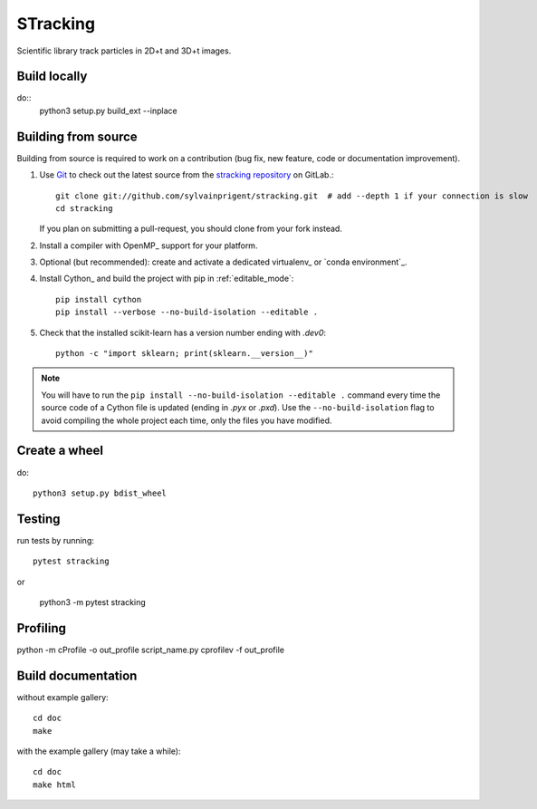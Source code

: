 =========
STracking
=========

Scientific library track particles in 2D+t and 3D+t images.

Build locally
=============

do::
    python3 setup.py build_ext --inplace


Building from source
====================

Building from source is required to work on a contribution (bug fix, new
feature, code or documentation improvement).

.. _git_repo:

#. Use `Git <https://git-scm.com/>`_ to check out the latest source from the
   `stracking repository <https://github.com/sylvainprigent/stracking>`_ on
   GitLab.::

        git clone git://github.com/sylvainprigent/stracking.git  # add --depth 1 if your connection is slow
        cd stracking

   If you plan on submitting a pull-request, you should clone from your fork
   instead.

#. Install a compiler with OpenMP_ support for your platform.

#. Optional (but recommended): create and activate a dedicated virtualenv_
   or `conda environment`_.

#. Install Cython_ and build the project with pip in :ref:`editable_mode`::

        pip install cython
        pip install --verbose --no-build-isolation --editable .

#. Check that the installed scikit-learn has a version number ending with
   `.dev0`::

    python -c "import sklearn; print(sklearn.__version__)"


.. note::

    You will have to run the ``pip install --no-build-isolation --editable .``
    command every time the source code of a Cython file is updated
    (ending in `.pyx` or `.pxd`). Use the ``--no-build-isolation`` flag to
    avoid compiling the whole project each time, only the files you have
    modified.

Create a wheel
==============

do::

    python3 setup.py bdist_wheel

Testing
=======

run tests by running::

    pytest stracking

or 

    python3 -m pytest stracking


Profiling
=========    

python -m cProfile -o out_profile script_name.py
cprofilev -f out_profile

Build documentation
===================

without example gallery::

    cd doc
    make

with the example gallery (may take a while)::

    cd doc
    make html

